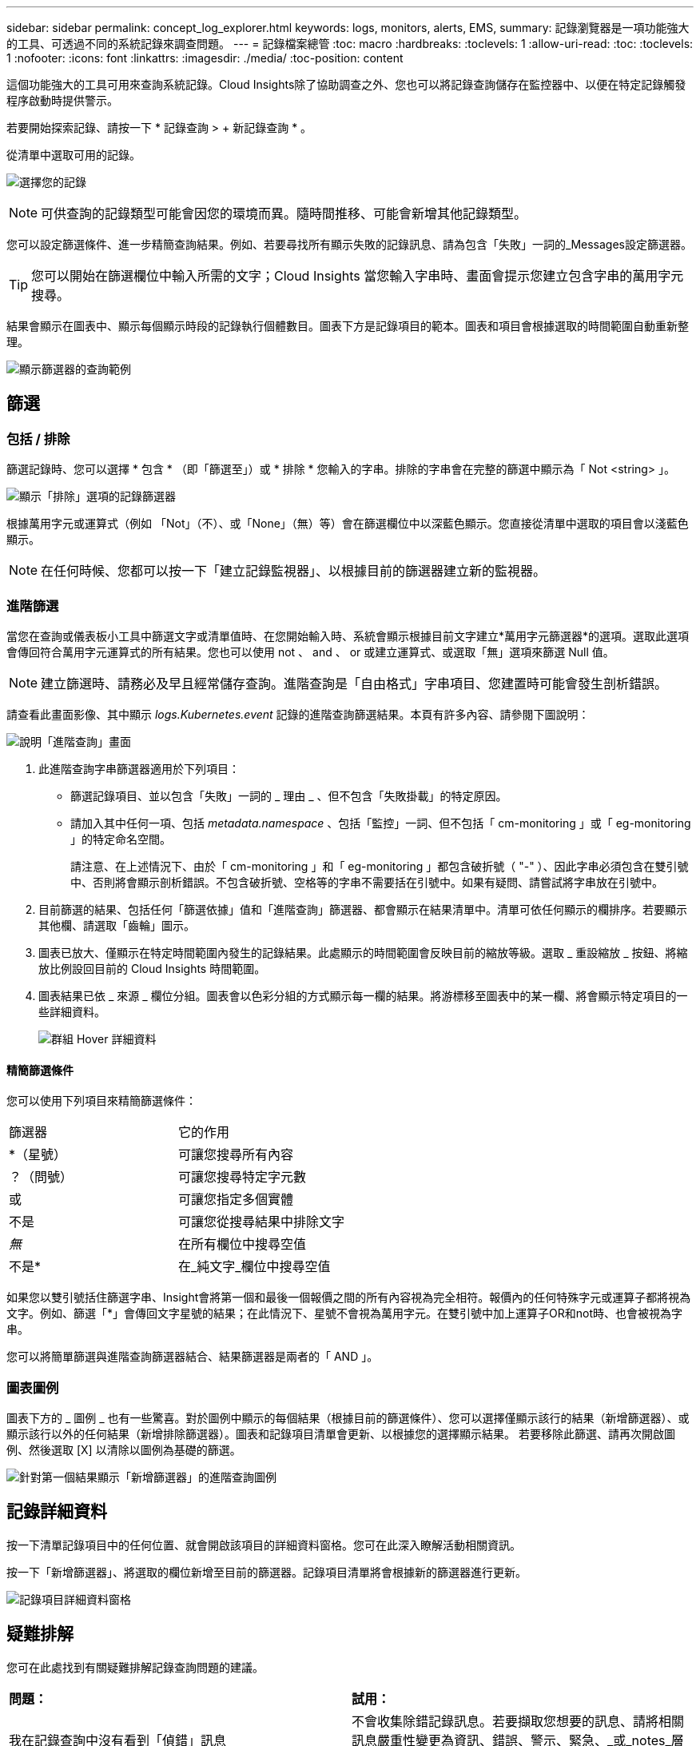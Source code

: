 ---
sidebar: sidebar 
permalink: concept_log_explorer.html 
keywords: logs, monitors, alerts, EMS, 
summary: 記錄瀏覽器是一項功能強大的工具、可透過不同的系統記錄來調查問題。 
---
= 記錄檔案總管
:toc: macro
:hardbreaks:
:toclevels: 1
:allow-uri-read: 
:toc: 
:toclevels: 1
:nofooter: 
:icons: font
:linkattrs: 
:imagesdir: ./media/
:toc-position: content


[role="lead"]
這個功能強大的工具可用來查詢系統記錄。Cloud Insights除了協助調查之外、您也可以將記錄查詢儲存在監控器中、以便在特定記錄觸發程序啟動時提供警示。

若要開始探索記錄、請按一下 * 記錄查詢 > + 新記錄查詢 * 。

從清單中選取可用的記錄。

image:LogExplorer_2022.png["選擇您的記錄"]


NOTE: 可供查詢的記錄類型可能會因您的環境而異。隨時間推移、可能會新增其他記錄類型。

您可以設定篩選條件、進一步精簡查詢結果。例如、若要尋找所有顯示失敗的記錄訊息、請為包含「失敗」一詞的_Messages設定篩選器。


TIP: 您可以開始在篩選欄位中輸入所需的文字；Cloud Insights 當您輸入字串時、畫面會提示您建立包含字串的萬用字元搜尋。

結果會顯示在圖表中、顯示每個顯示時段的記錄執行個體數目。圖表下方是記錄項目的範本。圖表和項目會根據選取的時間範圍自動重新整理。

image:LogExplorer_QueryForFailed.png["顯示篩選器的查詢範例"]



== 篩選



=== 包括 / 排除

篩選記錄時、您可以選擇 * 包含 * （即「篩選至」）或 * 排除 * 您輸入的字串。排除的字串會在完整的篩選中顯示為「 Not <string> 」。

image:Log_Advanced_Query_Filter_Exclude.png["顯示「排除」選項的記錄篩選器"]

根據萬用字元或運算式（例如 「Not」（不）、或「None」（無）等）會在篩選欄位中以深藍色顯示。您直接從清單中選取的項目會以淺藍色顯示。


NOTE: 在任何時候、您都可以按一下「建立記錄監視器」、以根據目前的篩選器建立新的監視器。



=== 進階篩選

當您在查詢或儀表板小工具中篩選文字或清單值時、在您開始輸入時、系統會顯示根據目前文字建立*萬用字元篩選器*的選項。選取此選項會傳回符合萬用字元運算式的所有結果。您也可以使用 not 、 and 、 or 或建立運算式、或選取「無」選項來篩選 Null 值。


NOTE: 建立篩選時、請務必及早且經常儲存查詢。進階查詢是「自由格式」字串項目、您建置時可能會發生剖析錯誤。

請查看此畫面影像、其中顯示 _logs.Kubernetes.event_ 記錄的進階查詢篩選結果。本頁有許多內容、請參閱下圖說明：

image:Log_Advanced_Query_ScreenExplained.png["說明「進階查詢」畫面"]

. 此進階查詢字串篩選器適用於下列項目：
+
** 篩選記錄項目、並以包含「失敗」一詞的 _ 理由 _ 、但不包含「失敗掛載」的特定原因。
** 請加入其中任何一項、包括 _metadata.namespace_ 、包括「監控」一詞、但不包括「 cm-monitoring 」或「 eg-monitoring 」的特定命名空間。
+
請注意、在上述情況下、由於「 cm-monitoring 」和「 eg-monitoring 」都包含破折號（ "-" ）、因此字串必須包含在雙引號中、否則將會顯示剖析錯誤。不包含破折號、空格等的字串不需要括在引號中。如果有疑問、請嘗試將字串放在引號中。



. 目前篩選的結果、包括任何「篩選依據」值和「進階查詢」篩選器、都會顯示在結果清單中。清單可依任何顯示的欄排序。若要顯示其他欄、請選取「齒輪」圖示。
. 圖表已放大、僅顯示在特定時間範圍內發生的記錄結果。此處顯示的時間範圍會反映目前的縮放等級。選取 _ 重設縮放 _ 按鈕、將縮放比例設回目前的 Cloud Insights 時間範圍。
. 圖表結果已依 _ 來源 _ 欄位分組。圖表會以色彩分組的方式顯示每一欄的結果。將游標移至圖表中的某一欄、將會顯示特定項目的一些詳細資料。
+
image:Log_Advanced_Query_Group_Detail.png["群組 Hover 詳細資料"]





==== 精簡篩選條件

您可以使用下列項目來精簡篩選條件：

|===


| 篩選器 | 它的作用 


| *（星號） | 可讓您搜尋所有內容 


| ？（問號） | 可讓您搜尋特定字元數 


| 或 | 可讓您指定多個實體 


| 不是 | 可讓您從搜尋結果中排除文字 


| _無_ | 在所有欄位中搜尋空值 


| 不是* | 在_純文字_欄位中搜尋空值 
|===
如果您以雙引號括住篩選字串、Insight會將第一個和最後一個報價之間的所有內容視為完全相符。報價內的任何特殊字元或運算子都將視為文字。例如、篩選「*」會傳回文字星號的結果；在此情況下、星號不會視為萬用字元。在雙引號中加上運算子OR和not時、也會被視為字串。

您可以將簡單篩選與進階查詢篩選器結合、結果篩選器是兩者的「 AND 」。



=== 圖表圖例

圖表下方的 _ 圖例 _ 也有一些驚喜。對於圖例中顯示的每個結果（根據目前的篩選條件）、您可以選擇僅顯示該行的結果（新增篩選器）、或顯示該行以外的任何結果（新增排除篩選器）。圖表和記錄項目清單會更新、以根據您的選擇顯示結果。  若要移除此篩選、請再次開啟圖例、然後選取 [X] 以清除以圖例為基礎的篩選。

image:Log_Advanced_Query_Legend.png["針對第一個結果顯示「新增篩選器」的進階查詢圖例"]



== 記錄詳細資料

按一下清單記錄項目中的任何位置、就會開啟該項目的詳細資料窗格。您可在此深入瞭解活動相關資訊。

按一下「新增篩選器」、將選取的欄位新增至目前的篩選器。記錄項目清單將會根據新的篩選器進行更新。

image:LogExplorer_DetailPane.png["記錄項目詳細資料窗格"]



== 疑難排解

您可在此處找到有關疑難排解記錄查詢問題的建議。

|===


| *問題：* | *試用：* 


| 我在記錄查詢中沒有看到「偵錯」訊息 | 不會收集除錯記錄訊息。若要擷取您想要的訊息、請將相關訊息嚴重性變更為資訊、錯誤、警示、緊急、_或_notes_層級。 
|===